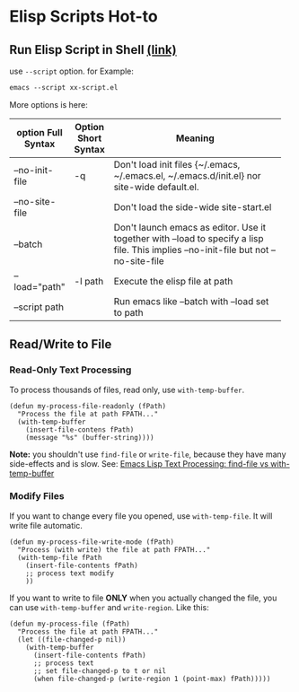 
* Elisp Scripts Hot-to
** Run Elisp Script in Shell [[http://ergoemacs.org/emacs/elisp_running_script_in_batch_mode.html][(link)]]
   use ~--script~ option. for Example:
   #+BEGIN_SRC emacs-lisp
emacs --script xx-script.el
   #+END_SRC

   More options is here:
   | option Full Syntax | Option Short Syntax | Meaning                                            |
   |--------------------+---------------------+----------------------------------------------------|
   |                    |                     | <50>                                               |
   | --no-init-file     | -q                  | Don't load init files {~/.emacs, ~/.emacs.el, ~/.emacs.d/init.el} nor site-wide default.el. |
   | --no-site-file     |                     | Don't load the side-wide site-start.el             |
   | --batch            |                     | Don't launch emacs as editor. Use it together with --load to specify a lisp file. This implies --no-init-file but not --no-site-file |
   | --load="path"      | -l path             | Execute the elisp file at path                     |
   | --script path      |                     | Run emacs like --batch with --load set to path     |

** Read/Write to File
*** Read-Only Text Processing
    To process thousands of files, read only, use =with-temp-buffer=.
    
    #+BEGIN_SRC elisp
(defun my-process-file-readonly (fPath)
  "Process the file at path FPATH..."
  (with-temp-buffer
    (insert-file-contens fPath)
    (message "%s" (buffer-string))))
    #+END_SRC
    
    *Note:* you shouldn't use =find-file= or =write-file=, because they have many side-effects and is slow. See: [[http://ergoemacs.org/emacs/elisp_find-file_vs_with-temp-buffer.html][Emacs Lisp Text Processing: find-file vs with-temp-buffer]]

*** Modify Files
    If you want to change every file you opened, use =with-temp-file=. It will write file automatic.

    #+BEGIN_SRC elisp
(defun my-process-file-write-mode (fPath)
  "Process (with write) the file at path FPATH..."
  (with-temp-file fPath
    (insert-file-contents fPath)
    ;; process text modify
    ))
    #+END_SRC


    If you want to write to file *ONLY* when you actually changed the file, you can use =with-temp-buffer= and =write-region=. Like this:

    #+BEGIN_SRC elisp
(defun my-process-file (fPath)
  "Process the file at path FPATH..."
  (let ((file-changed-p nil))
    (with-temp-buffer
      (insert-file-contents fPath)
      ;; process text
      ;; set file-changed-p to t or nil
      (when file-changed-p (write-region 1 (point-max) fPath)))))
    #+END_SRC
